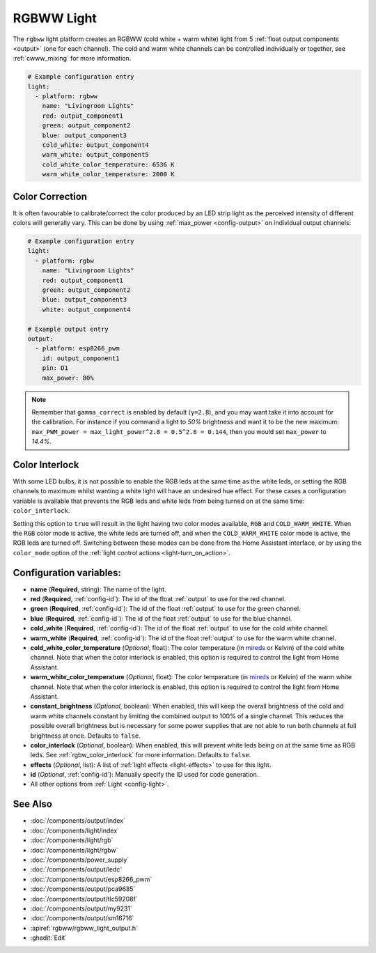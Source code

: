 RGBWW Light
===========

.. esphome:component-definition::
   :alias: rgbww
   :category: light-component
   :friendly_name: RGBWW Light
   :toc_group: Light Components
   :toc_image: rgbw.png

.. seo::
    :description: Instructions for setting up RGBWW lights.
    :image: rgbw.png

The ``rgbww`` light platform creates an RGBWW (cold white + warm white)
light from 5 :ref:`float output components <output>` (one for each channel). The cold and warm
white channels can be controlled individually or together, see :ref:`cwww_mixing` for more information.

.. code-block:: yaml

    # Example configuration entry
    light:
      - platform: rgbww
        name: "Livingroom Lights"
        red: output_component1
        green: output_component2
        blue: output_component3
        cold_white: output_component4
        warm_white: output_component5
        cold_white_color_temperature: 6536 K
        warm_white_color_temperature: 2000 K

Color Correction
----------------

It is often favourable to calibrate/correct the color produced by an LED strip light as the
perceived intensity of different colors will generally vary. This can be done by using
:ref:`max_power <config-output>` on individual output channels:


.. code-block:: yaml

    # Example configuration entry
    light:
      - platform: rgbw
        name: "Livingroom Lights"
        red: output_component1
        green: output_component2
        blue: output_component3
        white: output_component4

    # Example output entry
    output:
      - platform: esp8266_pwm
        id: output_component1
        pin: D1
        max_power: 80%

.. note::

    Remember that ``gamma_correct`` is enabled by default (``γ=2.8``), and you may want take it into account for the calibration. For instance if you command a light to *50%* brightness and want it to be the new maximum: ``max_PWM_power = max_light_power^2.8 = 0.5^2.8 = 0.144``, then you would set ``max_power`` to *14.4%*.

Color Interlock
---------------

With some LED bulbs, it is not possible to enable the RGB leds at the same time as the white leds, or setting
the RGB channels to maximum whilst wanting a white light will have an undesired hue effect. For these cases a
configuration variable is available that prevents the RGB leds and white leds from being turned on at the same
time: ``color_interlock``.

Setting this option to ``true`` will result in the light having two color modes available, ``RGB`` and ``COLD_WARM_WHITE``.
When the ``RGB`` color mode is active, the white leds are turned off, and when the ``COLD_WARM_WHITE`` color mode is active,
the RGB leds are turned off. Switching between these modes can be done from the Home Assistant interface, or by using
the ``color_mode`` option of the :ref:`light control actions <light-turn_on_action>`.


Configuration variables:
------------------------

- **name** (**Required**, string): The name of the light.
- **red** (**Required**, :ref:`config-id`): The id of the float :ref:`output` to use for the red channel.
- **green** (**Required**, :ref:`config-id`): The id of the float :ref:`output` to use for the green channel.
- **blue** (**Required**, :ref:`config-id`): The id of the float :ref:`output` to use for the blue channel.
- **cold_white** (**Required**, :ref:`config-id`): The id of the float :ref:`output` to use for the cold
  white channel.
- **warm_white** (**Required**, :ref:`config-id`): The id of the float :ref:`output` to use for the warm
  white channel.
- **cold_white_color_temperature** (*Optional*, float): The color temperature (in
  `mireds <https://en.wikipedia.org/wiki/Mired>`__ or Kelvin) of the cold white channel. Note that when the color interlock
  is enabled, this option is required to control the light from Home Assistant.
- **warm_white_color_temperature** (*Optional*, float): The color temperature (in
  `mireds <https://en.wikipedia.org/wiki/Mired>`__ or Kelvin) of the warm white channel. Note that when the color interlock
  is enabled, this option is required to control the light from Home Assistant.
- **constant_brightness** (*Optional*, boolean): When enabled, this will keep the overall brightness of the
  cold and warm white channels constant by limiting the combined output to 100% of a single channel. This
  reduces the possible overall brightness but is necessary for some power supplies that are not able to run
  both channels at full brightness at once. Defaults to ``false``.
- **color_interlock** (*Optional*, boolean): When enabled, this will prevent white leds being on at the same
  time as RGB leds. See :ref:`rgbw_color_interlock` for more information. Defaults to ``false``.
- **effects** (*Optional*, list): A list of :ref:`light effects <light-effects>` to use for this light.
- **id** (*Optional*, :ref:`config-id`): Manually specify the ID used for code generation.
- All other options from :ref:`Light <config-light>`.

See Also
--------

- :doc:`/components/output/index`
- :doc:`/components/light/index`
- :doc:`/components/light/rgb`
- :doc:`/components/light/rgbw`
- :doc:`/components/power_supply`
- :doc:`/components/output/ledc`
- :doc:`/components/output/esp8266_pwm`
- :doc:`/components/output/pca9685`
- :doc:`/components/output/tlc59208f`
- :doc:`/components/output/my9231`
- :doc:`/components/output/sm16716`
- :apiref:`rgbww/rgbww_light_output.h`
- :ghedit:`Edit`
